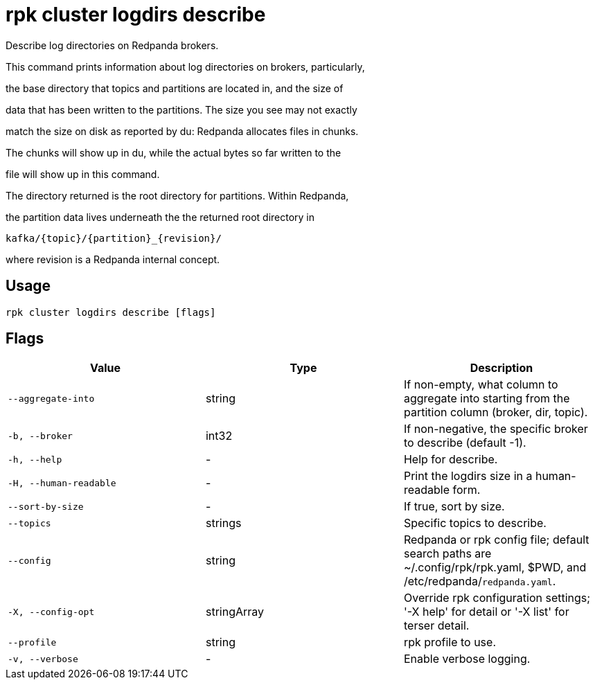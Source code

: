 = rpk cluster logdirs describe
:description: rpk cluster logdirs describe

Describe log directories on Redpanda brokers.

This command prints information about log directories on brokers, particularly,
the base directory that topics and partitions are located in, and the size of
data that has been written to the partitions. The size you see may not exactly
match the size on disk as reported by du: Redpanda allocates files in chunks.
The chunks will show up in du, while the actual bytes so far written to the
file will show up in this command.

The directory returned is the root directory for partitions. Within Redpanda,
the partition data lives underneath the the returned root directory in

    kafka/{topic}/{partition}_{revision}/

where revision is a Redpanda internal concept.

== Usage

[,bash]
----
rpk cluster logdirs describe [flags]
----

== Flags

[cols="1m,1a,2a]
|===
|*Value* |*Type* |*Description*

|`--aggregate-into` |string |If non-empty, what column to aggregate into starting from the partition column (broker, dir, topic).

|`-b, --broker` |int32 |If non-negative, the specific broker to describe (default -1).

|`-h, --help` |- |Help for describe.

|`-H, --human-readable` |- |Print the logdirs size in a human-readable form.

|`--sort-by-size` |- |If true, sort by size.

|`--topics` |strings |Specific topics to describe.

|`--config` |string |Redpanda or rpk config file; default search paths are ~/.config/rpk/rpk.yaml, $PWD, and /etc/redpanda/`redpanda.yaml`.

|`-X, --config-opt` |stringArray |Override rpk configuration settings; '-X help' for detail or '-X list' for terser detail.

|`--profile` |string |rpk profile to use.

|`-v, --verbose` |- |Enable verbose logging.
|===